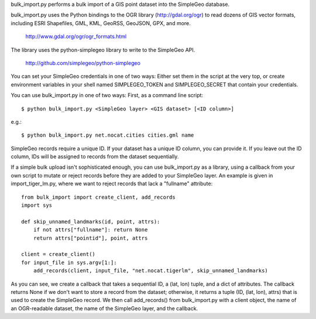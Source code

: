 bulk_import.py performs a bulk import of a GIS point dataset into the SimpleGeo
database.

bulk_import.py uses the Python bindings to the OGR library
(http://gdal.org/ogr) to read dozens of GIS vector formats, including
ESRI Shapefiles, GML, KML, GeoRSS, GeoJSON, GPX, and more.

  http://www.gdal.org/ogr/ogr_formats.html


The library uses the python-simplegeo library to write to the SimpleGeo API.

  http://github.com/simplegeo/python-simplegeo

You can set your SimpleGeo credentials in one of two ways: Either set them in
the script at the very top, or create environment variables in your shell named
SIMPLEGEO_TOKEN and SIMPLEGEO_SECRET that contain your credentials.

You can use bulk_import.py in one of two ways: First, as a command line script::

    $ python bulk_import.py <SimpleGeo layer> <GIS dataset> [<ID column>]

e.g.::

    $ python bulk_import.py net.nocat.cities cities.gml name

SimpleGeo records require a unique ID. If your dataset has a unique ID column,
you can provide it. If you leave out the ID column, IDs will be assigned to
records from the dataset sequentially.

If a simple bulk upload isn't sophisticated enough, you can use bulk_import.py
as a library, using a callback from your own script to mutate or reject records
before they are added to your SimpleGeo layer. An example is given in
import_tiger_lm.py, where we want to reject records that lack a "fullname"
attribute::

    from bulk_import import create_client, add_records
    import sys

    def skip_unnamed_landmarks(id, point, attrs):
        if not attrs["fullname"]: return None
        return attrs["pointid"], point, attrs

    client = create_client()
    for input_file in sys.argv[1:]:
        add_records(client, input_file, "net.nocat.tigerlm", skip_unnamed_landmarks)

As you can see, we create a callback that takes a sequential ID, a (lat, lon)
tuple, and a dict of attributes. The callback returns None if we don't want to
store a record from the dataset; otherwise, it returns a tuple (ID, (lat, lon),
attrs) that is used to create the SimpleGeo record. We then call add_records()
from bulk_import.py with a client object, the name of an OGR-readable dataset,
the name of the SimpleGeo layer, and the callback.
